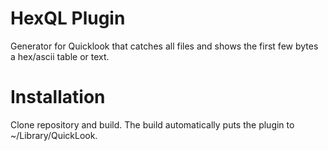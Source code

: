 * HexQL Plugin
Generator for Quicklook that catches all files and shows the first few
bytes a hex/ascii table or text.

* Installation
Clone repository and build. The build automatically puts the plugin to
~/Library/QuickLook.
